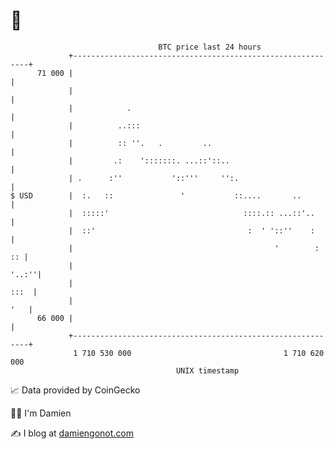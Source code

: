 * 👋

#+begin_example
                                    BTC price last 24 hours                    
                +------------------------------------------------------------+ 
         71 000 |                                                            | 
                |                                                            | 
                |            .                                               | 
                |          ..:::                                             | 
                |          :: ''.   .         ..                             | 
                |         .:    ':::::::. ...::'::..                         | 
                | .      :''           '::'''     '':.                       | 
   $ USD        |  :.   ::               '           ::....       ..         | 
                |  :::::'                              ::::.:: ...::'..      | 
                |  ::'                                  :  ' '::''    :      | 
                |                                             '        :  :: | 
                |                                                      '..:''| 
                |                                                       :::  | 
                |                                                        '   | 
         66 000 |                                                            | 
                +------------------------------------------------------------+ 
                 1 710 530 000                                  1 710 620 000  
                                        UNIX timestamp                         
#+end_example
📈 Data provided by CoinGecko

🧑‍💻 I'm Damien

✍️ I blog at [[https://www.damiengonot.com][damiengonot.com]]
